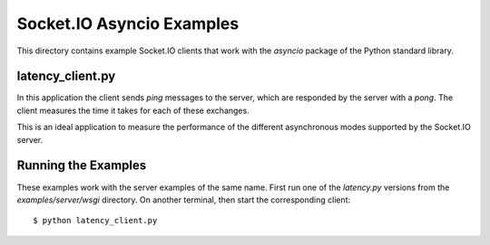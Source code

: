 Socket.IO Asyncio Examples
==========================

This directory contains example Socket.IO clients that work with the
`asyncio` package of the Python standard library.

latency_client.py
-----------------

In this application the client sends *ping* messages to the server, which are
responded by the server with a *pong*. The client measures the time it takes
for each of these exchanges.

This is an ideal application to measure the performance of the different
asynchronous modes supported by the Socket.IO server.

Running the Examples
--------------------

These examples work with the server examples of the same name. First run one
of the `latency.py` versions from the `examples/server/wsgi` directory. On
another terminal, then start the corresponding client::

    $ python latency_client.py
